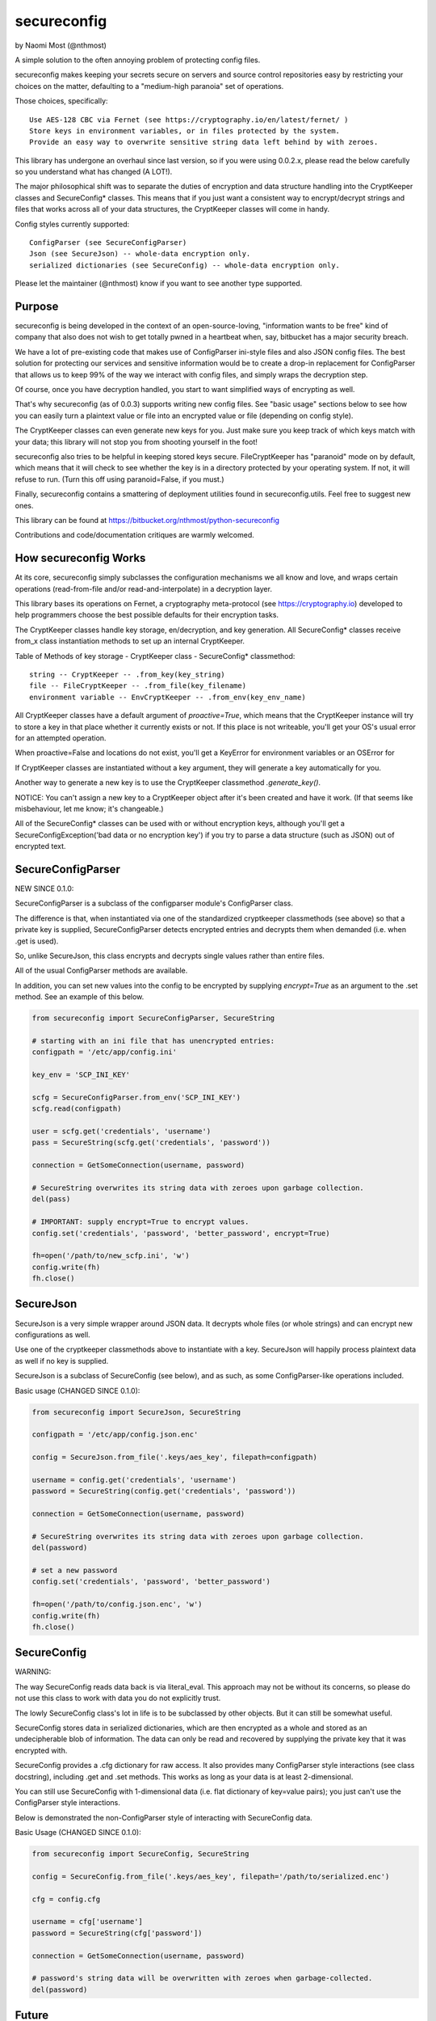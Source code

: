 ************
secureconfig
************

by Naomi Most (@nthmost)

A simple solution to the often annoying problem of protecting config files.

secureconfig makes keeping your secrets secure on servers and source control 
repositories easy by restricting your choices on the matter, defaulting to 
a "medium-high paranoia" set of operations.

Those choices, specifically::

   Use AES-128 CBC via Fernet (see https://cryptography.io/en/latest/fernet/ )
   Store keys in environment variables, or in files protected by the system.
   Provide an easy way to overwrite sensitive string data left behind by with zeroes.

This library has undergone an overhaul since last version, so if you were using 0.0.2.x,
please read the below carefully so you understand what has changed (A LOT!).

The major philosophical shift was to separate the duties of encryption and data 
structure handling into the CryptKeeper classes and SecureConfig* classes. This means 
that if you just want a consistent way to encrypt/decrypt strings and files that works
across all of your data structures, the CryptKeeper classes will come in handy.

Config styles currently supported::

    ConfigParser (see SecureConfigParser)
    Json (see SecureJson) -- whole-data encryption only.
    serialized dictionaries (see SecureConfig) -- whole-data encryption only.

Please let the maintainer (@nthmost) know if you want to see another type supported.

Purpose
-------

secureconfig is being developed in the context of an open-source-loving,
"information wants to be free" kind of company that also does not wish to 
get totally pwned in a heartbeat when, say, bitbucket has a major security
breach. 

We have a lot of pre-existing code that makes use of ConfigParser ini-style
files and also JSON config files. The best solution for protecting our 
services and sensitive information would be to create a drop-in replacement
for ConfigParser that allows us to keep 99% of the way we interact with
config files, and simply wraps the decryption step.

Of course, once you have decryption handled, you start to want simplified 
ways of encrypting as well.

That's why secureconfig (as of 0.0.3) supports writing new config files.
See "basic usage" sections below to see how you can easily turn a plaintext
value or file into an encrypted value or file (depending on config style).

The CryptKeeper classes can even generate new keys for you.  Just make sure 
you keep track of which keys match with your data; this library will not stop
you from shooting yourself in the foot!

secureconfig also tries to be helpful in keeping stored keys secure. FileCryptKeeper
has "paranoid" mode on by default, which means that it will check to see whether the
key is in a directory protected by your operating system. If not, it will refuse to
run.  (Turn this off using paranoid=False, if you must.)

Finally, secureconfig contains a smattering of deployment utilities found in 
secureconfig.utils.  Feel free to suggest new ones.

This library can be found at https://bitbucket.org/nthmost/python-secureconfig 

Contributions and code/documentation critiques are warmly welcomed.


How secureconfig Works
----------------------

At its core, secureconfig simply subclasses the configuration mechanisms we 
all know and love, and wraps certain operations (read-from-file and/or 
read-and-interpolate) in a decryption layer.

This library bases its operations on Fernet, a cryptography meta-protocol (see
https://cryptography.io) developed to help programmers choose the best possible
defaults for their encryption tasks.

The CryptKeeper classes handle key storage, en/decryption, and key generation.
All SecureConfig* classes receive from_x class instantiation methods to set up
an internal CryptKeeper. 

Table of Methods of key storage - CryptKeeper class - SecureConfig* classmethod:: 

    string -- CryptKeeper -- .from_key(key_string)
    file -- FileCryptKeeper -- .from_file(key_filename)
    environment variable -- EnvCryptKeeper -- .from_env(key_env_name)

All CryptKeeper classes have a default argument of `proactive=True`, which means
that the CryptKeeper instance will try to store a key in that place whether it
currently exists or not.  If this place is not writeable, you'll get your OS's usual
error for an attempted operation.

When proactive=False and locations do not exist, you'll get a KeyError for environment
variables or an OSError for 

If CryptKeeper classes are instantiated without a key argument, they will generate
a key automatically for you. 

Another way to generate a new key is to use the CryptKeeper classmethod `.generate_key()`.

NOTICE:  You can't assign a new key to a CryptKeeper object after it's been created and
have it work. (If that seems like misbehaviour, let me know; it's changeable.)

All of the SecureConfig* classes can be used with or without encryption keys,
although you'll get a SecureConfigException('bad data or no encryption key') if
you try to parse a data structure (such as JSON) out of encrypted text.


SecureConfigParser
------------------

NEW SINCE 0.1.0:

SecureConfigParser is a subclass of the configparser module's ConfigParser class.

The difference is that, when instantiated via one of the standardized cryptkeeper 
classmethods (see above) so that a private key is supplied, SecureConfigParser
detects encrypted entries and decrypts them when demanded (i.e. when .get is used).

So, unlike SecureJson, this class encrypts and decrypts single values rather than
entire files.

All of the usual ConfigParser methods are available.

In addition, you can set new values into the config to be encrypted by supplying
`encrypt=True` as an argument to the .set method. See an example of this below.


.. code-block:: python

    from secureconfig import SecureConfigParser, SecureString

    # starting with an ini file that has unencrypted entries:
    configpath = '/etc/app/config.ini'

    key_env = 'SCP_INI_KEY'

    scfg = SecureConfigParser.from_env('SCP_INI_KEY')
    scfg.read(configpath)

    user = scfg.get('credentials', 'username')
    pass = SecureString(scfg.get('credentials', 'password'))
        
    connection = GetSomeConnection(username, password)

    # SecureString overwrites its string data with zeroes upon garbage collection.
    del(pass)

    # IMPORTANT: supply encrypt=True to encrypt values.
    config.set('credentials', 'password', 'better_password', encrypt=True)
    
    fh=open('/path/to/new_scfp.ini', 'w')
    config.write(fh)
    fh.close()


SecureJson
----------

SecureJson is a very simple wrapper around JSON data. It decrypts whole files
(or whole strings) and can encrypt new configurations as well.

Use one of the cryptkeeper classmethods above to instantiate with a key. SecureJson will 
happily process plaintext data as well if no key is supplied.

SecureJson is a subclass of SecureConfig (see below), and as such, as some
ConfigParser-like operations included.


Basic usage (CHANGED SINCE 0.1.0):

.. code-block:: python

    from secureconfig import SecureJson, SecureString

    configpath = '/etc/app/config.json.enc'

    config = SecureJson.from_file('.keys/aes_key', filepath=configpath)

    username = config.get('credentials', 'username')
    password = SecureString(config.get('credentials', 'password'))

    connection = GetSomeConnection(username, password)

    # SecureString overwrites its string data with zeroes upon garbage collection.
    del(password)
    
    # set a new password 
    config.set('credentials', 'password', 'better_password')
    
    fh=open('/path/to/config.json.enc', 'w')
    config.write(fh)
    fh.close()



SecureConfig
------------

WARNING: 

The way SecureConfig reads data back is via literal_eval. This approach may not
be without its concerns, so please do not use this class to work with data you 
do not explicitly trust.

The lowly SecureConfig class's lot in life is to be subclassed by other objects.
But it can still be somewhat useful.

SecureConfig stores data in serialized dictionaries, which are then encrypted
as a whole and stored as an undecipherable blob of information. The data can only
be read and recovered by supplying the private key that it was encrypted with.

SecureConfig provides a .cfg dictionary for raw access.  It also provides many ConfigParser
style interactions (see class docstring), including .get and .set methods.  This works as
long as your data is at least 2-dimensional.  

You can still use SecureConfig with 1-dimensional data (i.e. flat dictionary of key=value
pairs); you just can't use the ConfigParser style interactions. 

Below is demonstrated the non-ConfigParser style of interacting with SecureConfig data.

Basic Usage (CHANGED SINCE 0.1.0):

.. code-block:: python

    from secureconfig import SecureConfig, SecureString

    config = SecureConfig.from_file('.keys/aes_key', filepath='/path/to/serialized.enc')

    cfg = config.cfg

    username = cfg['username']
    password = SecureString(cfg['password'])

    connection = GetSomeConnection(username, password)

    # password's string data will be overwritten with zeroes when garbage-collected.
    del(password)



Future
------

Planned features include::

- more automated-deployment-oriented utils
- asymmetric key deployments (e.g. RSA public key encryption)


CONTACT
-------

Look for @nthmost on Twitter if you're interested and would like to contribute!
Comments and critiques warmly welcomed.

--Naomi Most, spring 2014.

